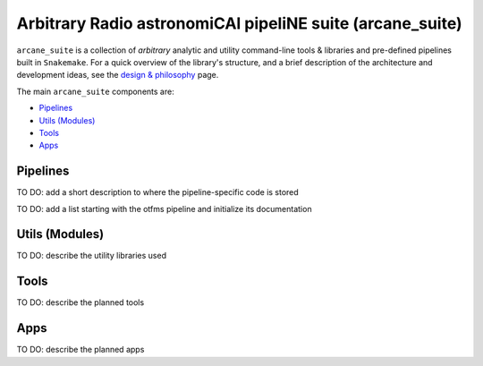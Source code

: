 Arbitrary Radio astronomiCAl pipeliNE suite (arcane_suite)
==========================================================

``arcane_suite`` is a collection of *arbitrary* analytic and utility command-line tools & libraries and pre-defined pipelines built in ``Snakemake``. For a quick overview of the library's structure, and a brief description of the architecture and development ideas, see the `design & philosophy <https://github.com/rstofi/arcane_suite/blob/main/Documentation/Design_and_Philosophy.rst>`_ page.

The main ``arcane_suite`` components are:

* `Pipelines`_
* `Utils (Modules)`_
* `Tools`_
* `Apps`_


Pipelines
---------



..
    Each pipeline included in ``arcane_suite`` is designed to perform a well-defined simple task, and so *only* allowing for *limited* parameterization. Nonetheless, each pipeline comes with its own script that can initialize the building of the pipeline based on a configuration file. So building and running these pipelines should be done with minimal effort.

TO DO: add a short description to where the pipeline-specific code is stored

TO DO: add a list starting with the otfms pipeline and initialize its documentation

Utils (Modules)
---------------

TO DO: describe the utility libraries used

Tools
-----

TO DO: describe the planned tools

Apps
----

TO DO: describe the planned apps


